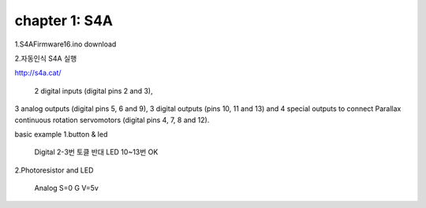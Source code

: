 chapter 1: S4A
======================================
1.S4AFirmware16.ino   download

2.자동인식 S4A 실행


http://s4a.cat/

 2 digital inputs (digital pins 2 and 3),
3 analog outputs (digital pins 5, 6 and 9),
3 digital outputs (pins 10, 11 and 13) and
4 special outputs to connect Parallax continuous rotation servomotors
(digital pins 4, 7, 8 and 12).

basic example
1.button & led

  Digital 2-3번 토클 반대
  LED 10~13번 OK

2.Photoresistor and LED

  Analog S=0
  G
  V=5v
